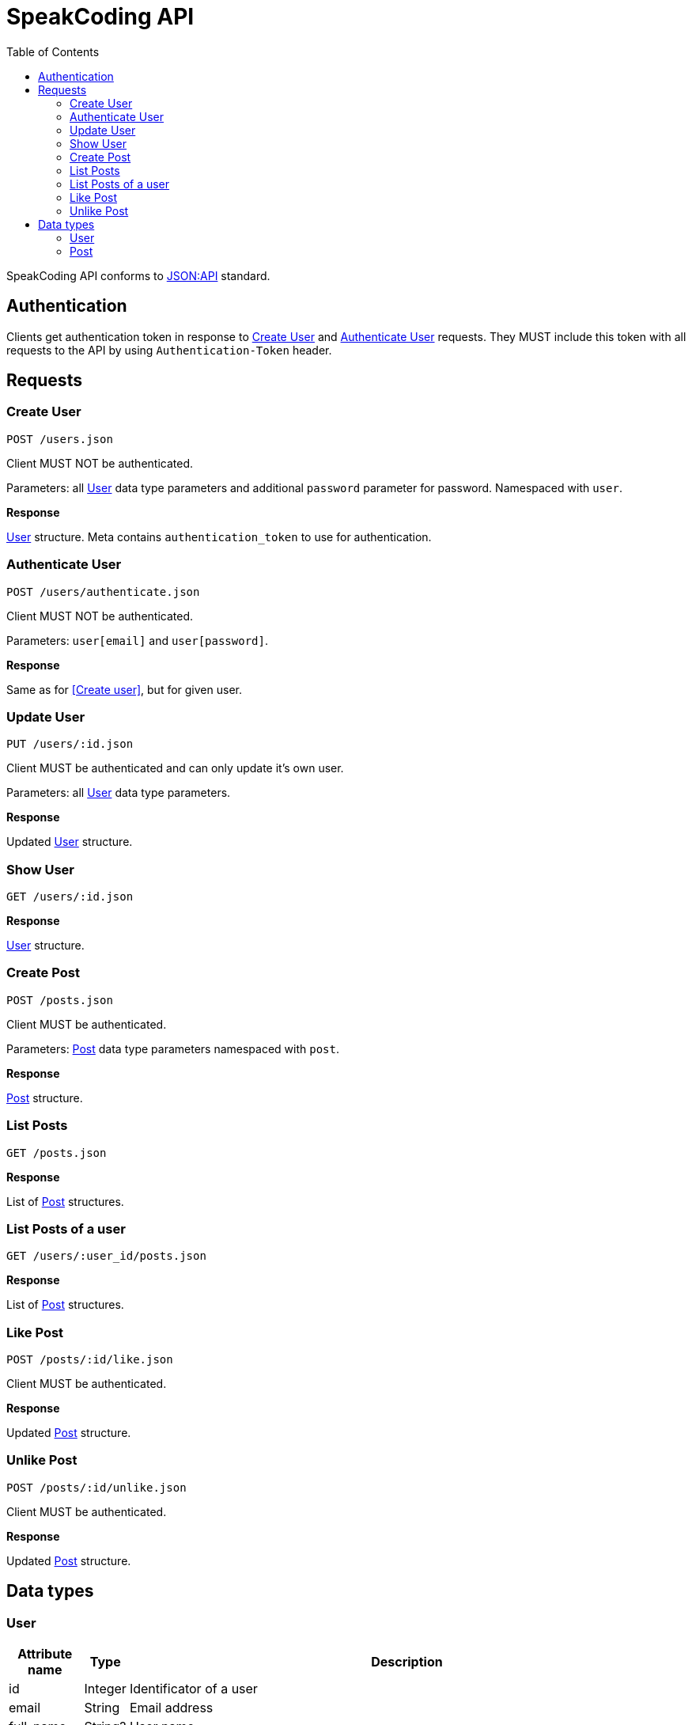 = SpeakCoding API
:toc:

SpeakCoding API conforms to https://jsonapi.org/[JSON:API] standard.

== Authentication

Clients get authentication token in response to <<Create User>> and <<Authenticate User>> requests. They MUST include this token with all requests to the API by using `Authentication-Token` header.

== Requests

=== Create User

`POST /users.json`

Client MUST NOT be authenticated.

Parameters: all <<User>> data type parameters and additional `password` parameter for password. Namespaced with `user`.

*Response*

<<User>> structure. Meta contains `authentication_token` to use for authentication.

=== Authenticate User

`POST /users/authenticate.json`

Client MUST NOT be authenticated.

Parameters: `user[email]` and `user[password]`.

*Response*

Same as for <<Create user>>, but for given user.

=== Update User

`PUT /users/:id.json`

Client MUST be authenticated and can only update it's own user.

Parameters: all <<User>> data type parameters.

*Response*

Updated <<User>> structure.

=== Show User

`GET /users/:id.json`

*Response*

<<User>> structure.

=== Create Post

`POST /posts.json`

Client MUST be authenticated.

Parameters: <<Post>> data type parameters namespaced with `post`.

*Response*

<<Post>> structure.

=== List Posts

`GET /posts.json`

*Response*

List of <<Post>> structures.

=== List Posts of a user

`GET /users/:user_id/posts.json`

*Response*

List of <<Post>> structures.

=== Like Post

`POST /posts/:id/like.json`

Client MUST be authenticated.

*Response*

Updated <<Post>> structure.

=== Unlike Post

`POST /posts/:id/unlike.json`

Client MUST be authenticated.

*Response*

Updated <<Post>> structure.

== Data types

=== User

[%header,cols="1%,1%,98%"]
|===
|Attribute name |Type |Description

|id
|Integer
|Identificator of a user

|email
|String
|Email address

|full_name
|String?
|User name

|bio
|String?
|Biography

|portrait
|String
|Userpic URL

|posts_count
|Integer
|Total number of user's posts
|===

=== Post

[%header,cols="1%,1%,98%"]
|===
|Attribute name |Type |Description

|id
|Integer
|Identificator of a post

|location
|String?
|Location (example: "New York Central Park")

|description
|String?
|First post comment of post creator

|image
|String
|Post image URL

|user
|<<User>>
|Creator of post structure

|likes_count
|Integer
|Total number of likes for this post

|liked
|Boolean
|Was this post liked by current user?

|created_at
|Integer
|UNIX timestamp of Post creation
|===
